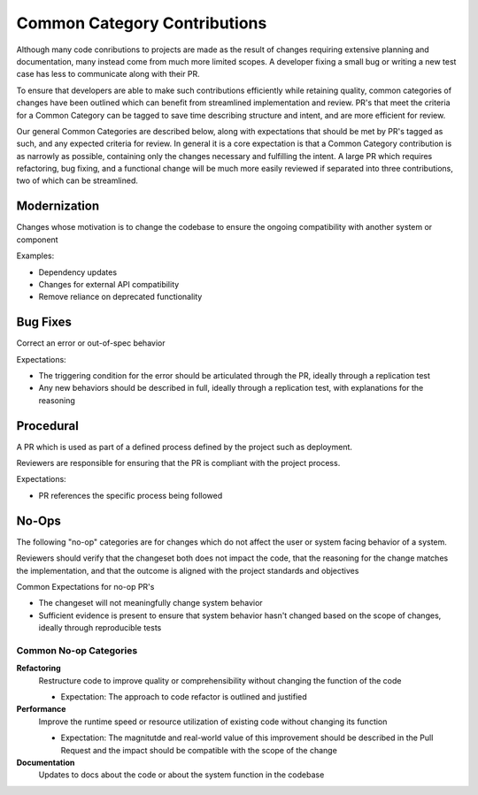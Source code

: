 =============================
Common Category Contributions
=============================

Although many code conributions to projects are made as the result of changes requiring extensive planning and documentation, many instead come from much more limited scopes. A developer fixing a small bug or writing a new test case has less to communicate along with their PR.

To ensure that developers are able to make such contributions efficiently while retaining quality, common categories of changes have been outlined which can benefit from streamlined implementation and review. PR's that meet the criteria for a Common Category can be tagged to save time describing structure and intent, and are more efficient for review.

Our general Common Categories are described below, along with expectations that should be met by PR's tagged as such, and any expected criteria for review. In general it is a core expectation is that a Common Category contribution is as narrowly as possible, containing only the changes necessary and fulfilling the intent. A large PR which requires refactoring, bug fixing, and a functional change will be much more easily reviewed if separated into three contributions, two of which can be streamlined.

Modernization
~~~~~~~~~~~~~
Changes whose motivation is to change the codebase to ensure the ongoing compatibility with another system or component

Examples:

- Dependency updates
- Changes for external API compatibility
- Remove reliance on deprecated functionality

Bug Fixes
~~~~~~~~~
Correct an error or out-of-spec behavior 

Expectations:

- The triggering condition for the error should be articulated through the PR, ideally through a replication test
- Any new behaviors should be described in full, ideally through a replication test, with explanations for the reasoning

Procedural
~~~~~~~~~~
A PR which is used as part of a defined process defined by the project such as deployment. 

Reviewers are responsible for ensuring that the PR is compliant with the project process.

Expectations:

- PR references the specific process being followed


No-Ops
~~~~~~

The following "no-op" categories are for changes which do not affect the user or system facing behavior of a system. 

Reviewers should verify that the changeset both does not impact the code, that the reasoning for the change matches the implementation, and that the outcome is aligned with the project standards and objectives

Common Expectations for no-op PR's

- The changeset will not meaningfully change system behavior
- Sufficient evidence is present to ensure that system behavior hasn't changed based on the scope of changes, ideally through reproducible tests

Common No-op Categories
-----------------------

**Refactoring**
    Restructure code to improve quality or comprehensibility without changing the function of the code
  
    - Expectation: The approach to code refactor is outlined and justified
 
**Performance**
    Improve the runtime speed or resource utilization of existing code without changing its function
  
    - Expectation: The magnitutde and real-world value of this improvement should be described in the Pull Request and the impact should be compatible with the scope of the change
 
**Documentation**
    Updates to docs about the code or about the system function in the codebase
